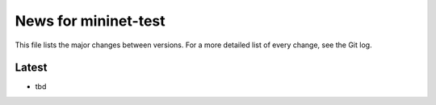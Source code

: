 News for mininet-test
=====================

This file lists the major changes between versions. For a more detailed list
of every change, see the Git log.

Latest
------
* tbd

